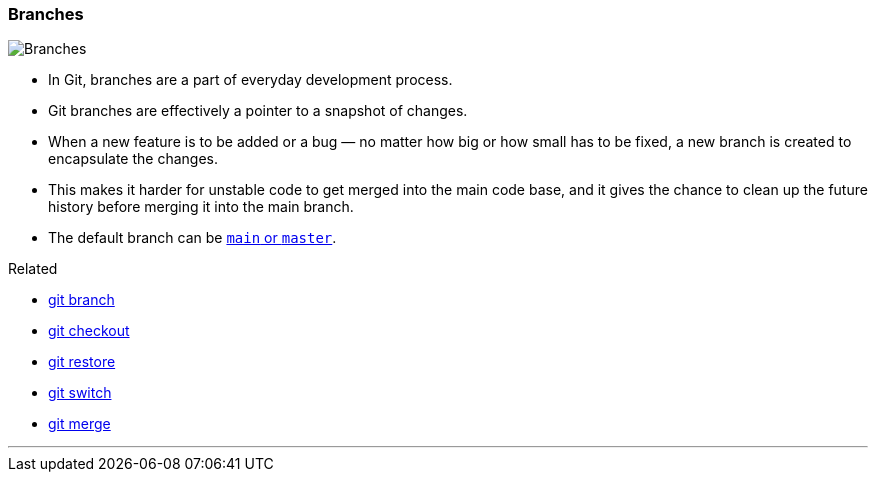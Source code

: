 
=== Branches

image::branches.png[alt="Branches"]

* In Git, branches are a part of everyday development process.
* Git branches are effectively a pointer to a snapshot of changes.
* When a new feature is to be added or a bug — no matter how big or how small has to be fixed, a new branch is created to encapsulate the changes.
* This makes it harder for unstable code to get merged into the main code base, and it gives the chance to clean up the future history before merging it into the main branch.
* The default branch can be link:#_main_vs_master_1[`main` or `master`].

.Related
****
* link:#_git_branch[git branch]
* link:#_git_checkout[git checkout]
* link:#_git_restore[git restore]
* link:#_git_switch[git switch]
* link:#_git_merge[git merge]
****

'''